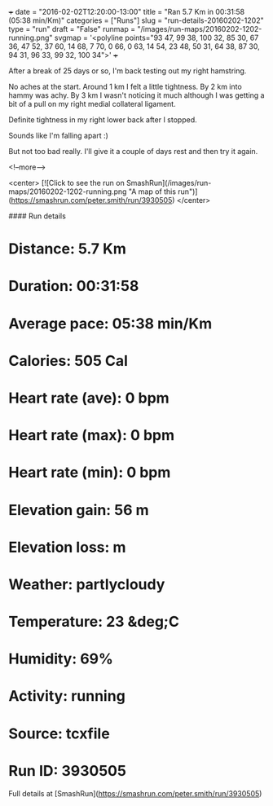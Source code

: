 +++
date = "2016-02-02T12:20:00-13:00"
title = "Ran 5.7 Km in 00:31:58 (05:38 min/Km)"
categories = ["Runs"]
slug = "run-details-20160202-1202"
type = "run"
draft = "False"
runmap = "/images/run-maps/20160202-1202-running.png"
svgmap = '<polyline points="93 47, 99 38, 100 32, 85 30, 67 36, 47 52, 37 60, 14 68, 7 70, 0 66, 0 63, 14 54, 23 48, 50 31, 64 38, 87 30, 94 31, 96 33, 99 32, 100 34">'
+++

After a break of 25 days or so, I'm back testing out my right hamstring. 

No aches at the start. Around 1 km I felt a little tightness. By 2 km into hammy was achy. By 3 km I wasn't noticing it much although I was getting a bit of a pull on my right medial collateral ligament. 

Definite tightness in my right lower back after I stopped. 

Sounds like I'm falling apart :)

But not too bad really. I'll give it a couple of days rest and then try it again. 

<!--more-->

<center>
[![Click to see the run on SmashRun](/images/run-maps/20160202-1202-running.png "A map of this run")](https://smashrun.com/peter.smith/run/3930505)
</center>

#### Run details

* Distance: 5.7 Km
* Duration: 00:31:58
* Average pace: 05:38 min/Km
* Calories: 505 Cal
* Heart rate (ave): 0 bpm
* Heart rate (max): 0 bpm
* Heart rate (min): 0 bpm
* Elevation gain: 56 m
* Elevation loss:  m
* Weather: partlycloudy
* Temperature: 23 &deg;C
* Humidity: 69%
* Activity: running
* Source: tcxfile
* Run ID: 3930505

Full details at [SmashRun](https://smashrun.com/peter.smith/run/3930505)